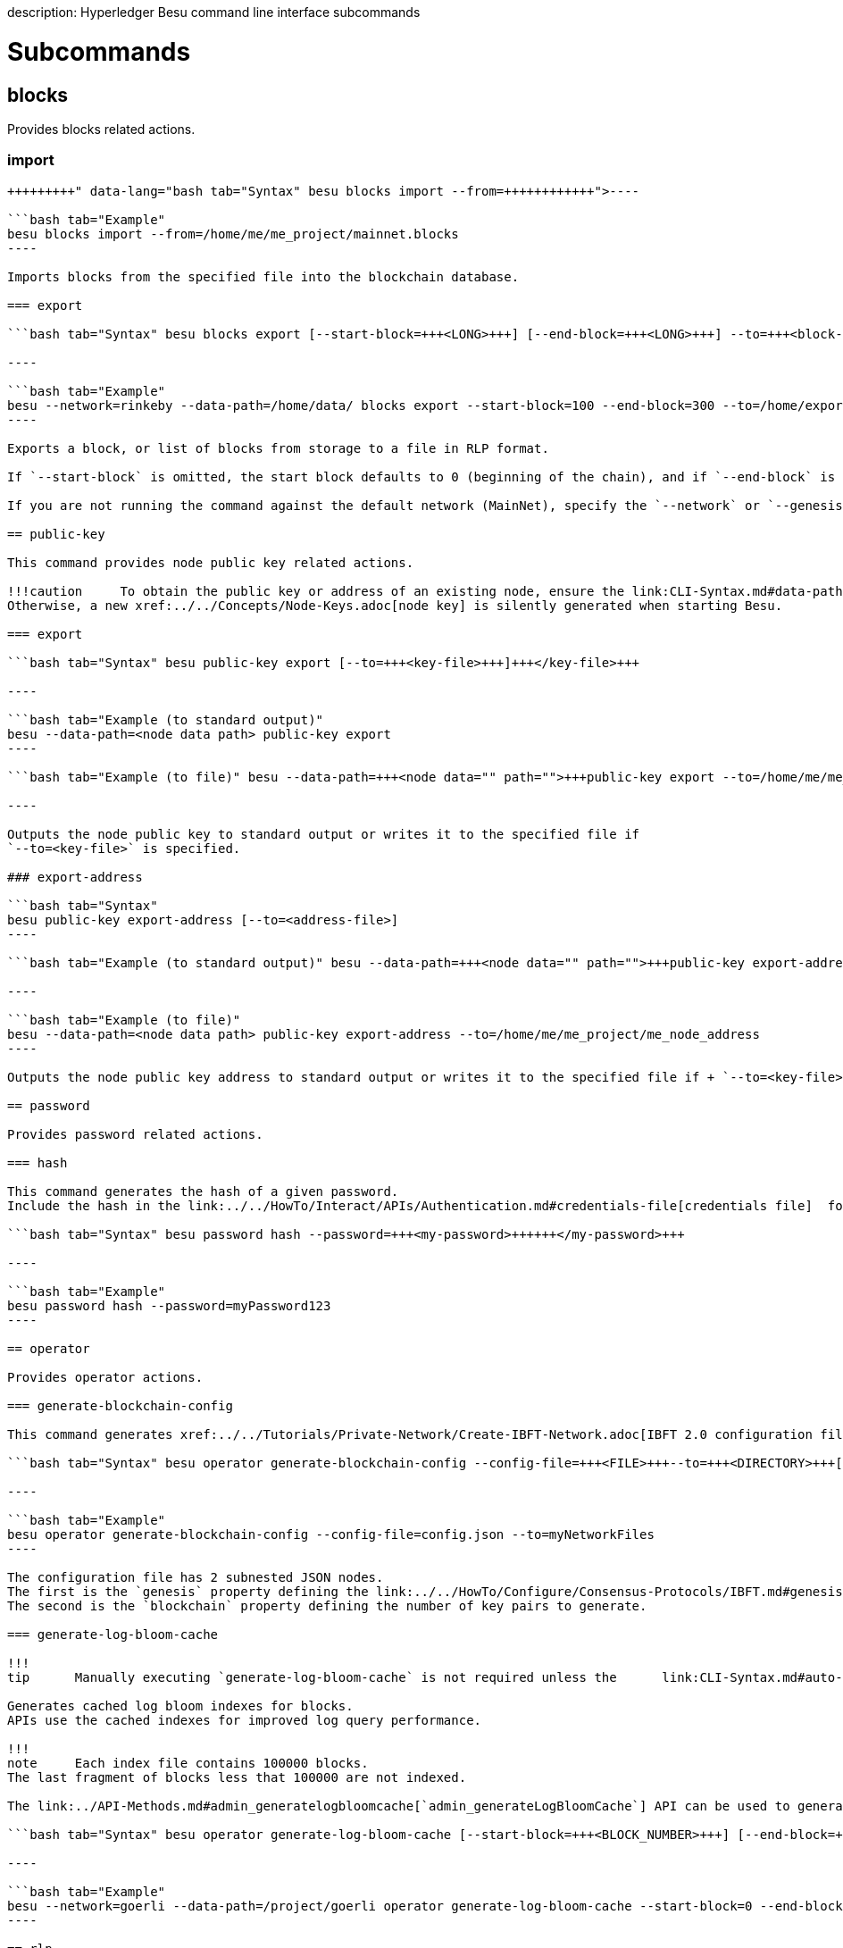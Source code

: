 :doctype: book

description: Hyperledger Besu command line interface subcommands
// - END of page meta data

= Subcommands

== blocks

Provides blocks related actions.

=== import

```bash tab="Syntax" besu blocks import --from=+++<block-file>++++++</block-file>+++

----

```bash tab="Example"
besu blocks import --from=/home/me/me_project/mainnet.blocks
----

Imports blocks from the specified file into the blockchain database.

=== export

```bash tab="Syntax" besu blocks export [--start-block=+++<LONG>+++] [--end-block=+++<LONG>+++] --to=+++<block-file>++++++</block-file>++++++</LONG>++++++</LONG>+++

----

```bash tab="Example"
besu --network=rinkeby --data-path=/home/data/ blocks export --start-block=100 --end-block=300 --to=/home/exportblock.bin
----

Exports a block, or list of blocks from storage to a file in RLP format.

If `--start-block` is omitted, the start block defaults to 0 (beginning of the chain), and if `--end-block` is omitted, the end block defaults to the end of the chain.

If you are not running the command against the default network (MainNet), specify the `--network` or `--genesis-file` parameter.

== public-key

This command provides node public key related actions.

!!!caution     To obtain the public key or address of an existing node, ensure the link:CLI-Syntax.md#data-path[`--data-path`] or link:CLI-Syntax.md#node-private-key-file[`--node-private-key-file`] option is used with the `public-key` command.
Otherwise, a new xref:../../Concepts/Node-Keys.adoc[node key] is silently generated when starting Besu.

=== export

```bash tab="Syntax" besu public-key export [--to=+++<key-file>+++]+++</key-file>+++

----

```bash tab="Example (to standard output)"
besu --data-path=<node data path> public-key export
----

```bash tab="Example (to file)" besu --data-path=+++<node data="" path="">+++public-key export --to=/home/me/me_project/not_precious_pub_key+++</node>+++

----

Outputs the node public key to standard output or writes it to the specified file if
`--to=<key-file>` is specified.

### export-address

```bash tab="Syntax"
besu public-key export-address [--to=<address-file>]
----

```bash tab="Example (to standard output)" besu --data-path=+++<node data="" path="">+++public-key export-address+++</node>+++

----

```bash tab="Example (to file)"
besu --data-path=<node data path> public-key export-address --to=/home/me/me_project/me_node_address
----

Outputs the node public key address to standard output or writes it to the specified file if + `--to=<key-file>` is specified.

== password

Provides password related actions.

=== hash

This command generates the hash of a given password.
Include the hash in the link:../../HowTo/Interact/APIs/Authentication.md#credentials-file[credentials file]  for JSON-RPC API xref:../../HowTo/Interact/APIs/Authentication.adoc[authentication].

```bash tab="Syntax" besu password hash --password=+++<my-password>++++++</my-password>+++

----

```bash tab="Example"
besu password hash --password=myPassword123
----

== operator

Provides operator actions.

=== generate-blockchain-config

This command generates xref:../../Tutorials/Private-Network/Create-IBFT-Network.adoc[IBFT 2.0 configuration files].

```bash tab="Syntax" besu operator generate-blockchain-config --config-file=+++<FILE>+++--to=+++<DIRECTORY>+++[--genesis-file-name=+++<FILE>+++] [--private-key-file-name=+++<FILE>+++] [--public-key-file-name=+++<FILE>+++]+++</FILE>++++++</FILE>++++++</FILE>++++++</DIRECTORY>++++++</FILE>+++

----

```bash tab="Example"
besu operator generate-blockchain-config --config-file=config.json --to=myNetworkFiles
----

The configuration file has 2 subnested JSON nodes.
The first is the `genesis` property defining the link:../../HowTo/Configure/Consensus-Protocols/IBFT.md#genesis-file[IBFT 2.0 genesis file] except for the `extraData` string.
The second is the `blockchain` property defining the number of key pairs to generate.

=== generate-log-bloom-cache

!!!
tip      Manually executing `generate-log-bloom-cache` is not required unless the      link:CLI-Syntax.md#auto-log-bloom-caching-enabled[`--auto-log-bloom-caching-enabled`] command line      option has been set to false.

Generates cached log bloom indexes for blocks.
APIs use the cached indexes for improved log query performance.

!!!
note     Each index file contains 100000 blocks.
The last fragment of blocks less that 100000 are not indexed.

The link:../API-Methods.md#admin_generatelogbloomcache[`admin_generateLogBloomCache`] API can be used to generate cached log bloom indexes while the node is running.

```bash tab="Syntax" besu operator generate-log-bloom-cache [--start-block=+++<BLOCK_NUMBER>+++] [--end-block=+++<BLOCK_NUMBER>+++]+++</BLOCK_NUMBER>++++++</BLOCK_NUMBER>+++

----

```bash tab="Example"
besu --network=goerli --data-path=/project/goerli operator generate-log-bloom-cache --start-block=0 --end-block=100000
----

== rlp

Provides RLP related actions.

=== encode

This command encodes a typed JSON value from a file or from the standard input into an RLP hexadecimal string.

```bash tab="Syntax" besu rlp encode [--from=+++<FILE>+++] [--to=+++<FILE>+++] [--type=+++<type>+++]+++</type>++++++</FILE>++++++</FILE>+++

----

```bash tab="File Example"
besu rlp encode --from=ibft_extra_data.json --to=extra_data_for_ibft_genesis.txt --type=IBFT_EXTRA_DATA
----

```bash tab="Standart Input/Output Example" cat extra_data.json | besu rlp encode > rlp.txt

----

The `IBFT_EXTRA_DATA` type is the only type supported for RLP encoding.
This data is included in the [IBFT 2.0 genesis file](../../HowTo/Configure/Consensus-Protocols/IBFT.md#genesis-file).

???+ summary "IBFT 2.0 Extra Data"
    To generate the RLP encoded `extraData` string, specify a JSON input that is array of validator addresses
    in ascending order.

    ??? tip "JSON Schema for IBFT_EXTRA_DATA"
        The following JSON Schema can be used to validate that your JSON data is well formed. You can use an online validation tool
        such as https://www.jsonschemavalidator.net/ to validate your JSON content.

        ```json
        {
          "$schema": "http://json-schema.org/draft-07/schema#",
          "$id": "http://org.hyperledger.besu/cli_rlp_ibft_extra_data.json",
          "type": "array",
          "definitions": {},
          "title": "IBFT extra data",
          "description":"JSON format used as input to generate an IBFT extra data RLP string",
          "items": {
            "$id": "#/address",
            "type": "string",
            "title": "Validator address",
            "description":"The validator node address",
            "default": "",
            "examples": [
              "be068f726a13c8d46c44be6ce9d275600e1735a4",
              "5ff6f4b66a46a2b2310a6f3a93aaddc0d9a1c193"
            ],
            "pattern":"^([0-9a-f]{40})$"
          }
        }
        ```

    !!!example "Example IBFT_EXTRA_DATA encoding"
        ```json tab="JSON Input"
        [
          "be068f726a13c8d46c44be6ce9d275600e1735a4",
          "5ff6f4b66a46a2b2310a6f3a93aaddc0d9a1c193"
        ]
        ```

        ``` tab="RLP Output"
        0xf853a00000000000000000000000000000000000000000000000000000000000000000ea94be068f726a13c8d46c44be6ce9d275600e1735a4945ff6f4b66a46a2b2310a6f3a93aaddc0d9a1c193808400000000c0
        ```

## retesteth

Runs a Retesteth-compatible server. [Retesteth](https://github.com/ethereum/retesteth/wiki) is a developer tool that can generate and run consensus tests against any Ethereum client running such a server.

The command accepts the following command line options:

* [\--data-path](./CLI-Syntax.md#data-path)
* [\--host-whitelist](./CLI-Syntax.md#host-whitelist)
* [\--rpc-http-host](./CLI-Syntax.md#rpc-http-host)
* [\--rpc-http-port](./CLI-Syntax.md#rpc-http-port)
* [\--logging](./CLI-Syntax.md#logging)


```bash tab="Syntax"
besu retesteth [--data-path=<PATH>] [--rpc-http-host=<HOST>] [--rpc-http-port=<PORT>] [-l=<LOG VERBOSITY LEVEL>] [--host-whitelist=<hostname>[,<hostname>…]… or * or all]
----

`bash tab="Example" besu retesteth --data-path=/home/me/me_node --rpc-http-port=8590 --host-whitelist=* `
